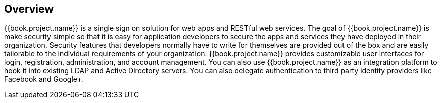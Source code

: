 == Overview

{{book.project.name}} is a single sign on solution for web apps and RESTful web services.  The goal of {{book.project.name}}
is make security simple so that it is easy for application developers to secure the apps and services they have deployed
in their organization.  Security features that developers normally have to write for themselves are provided out of the box
and are easily tailorable to the individual requirements of your organization.  {{book.project.name}} provides customizable
user interfaces for login, registration, administration, and account management.  You can also use {{book.project.name}} as an
integration platform to hook it into existing LDAP and Active Directory servers.  You can also delegate authentication to third
party identity providers like Facebook and Google+.
